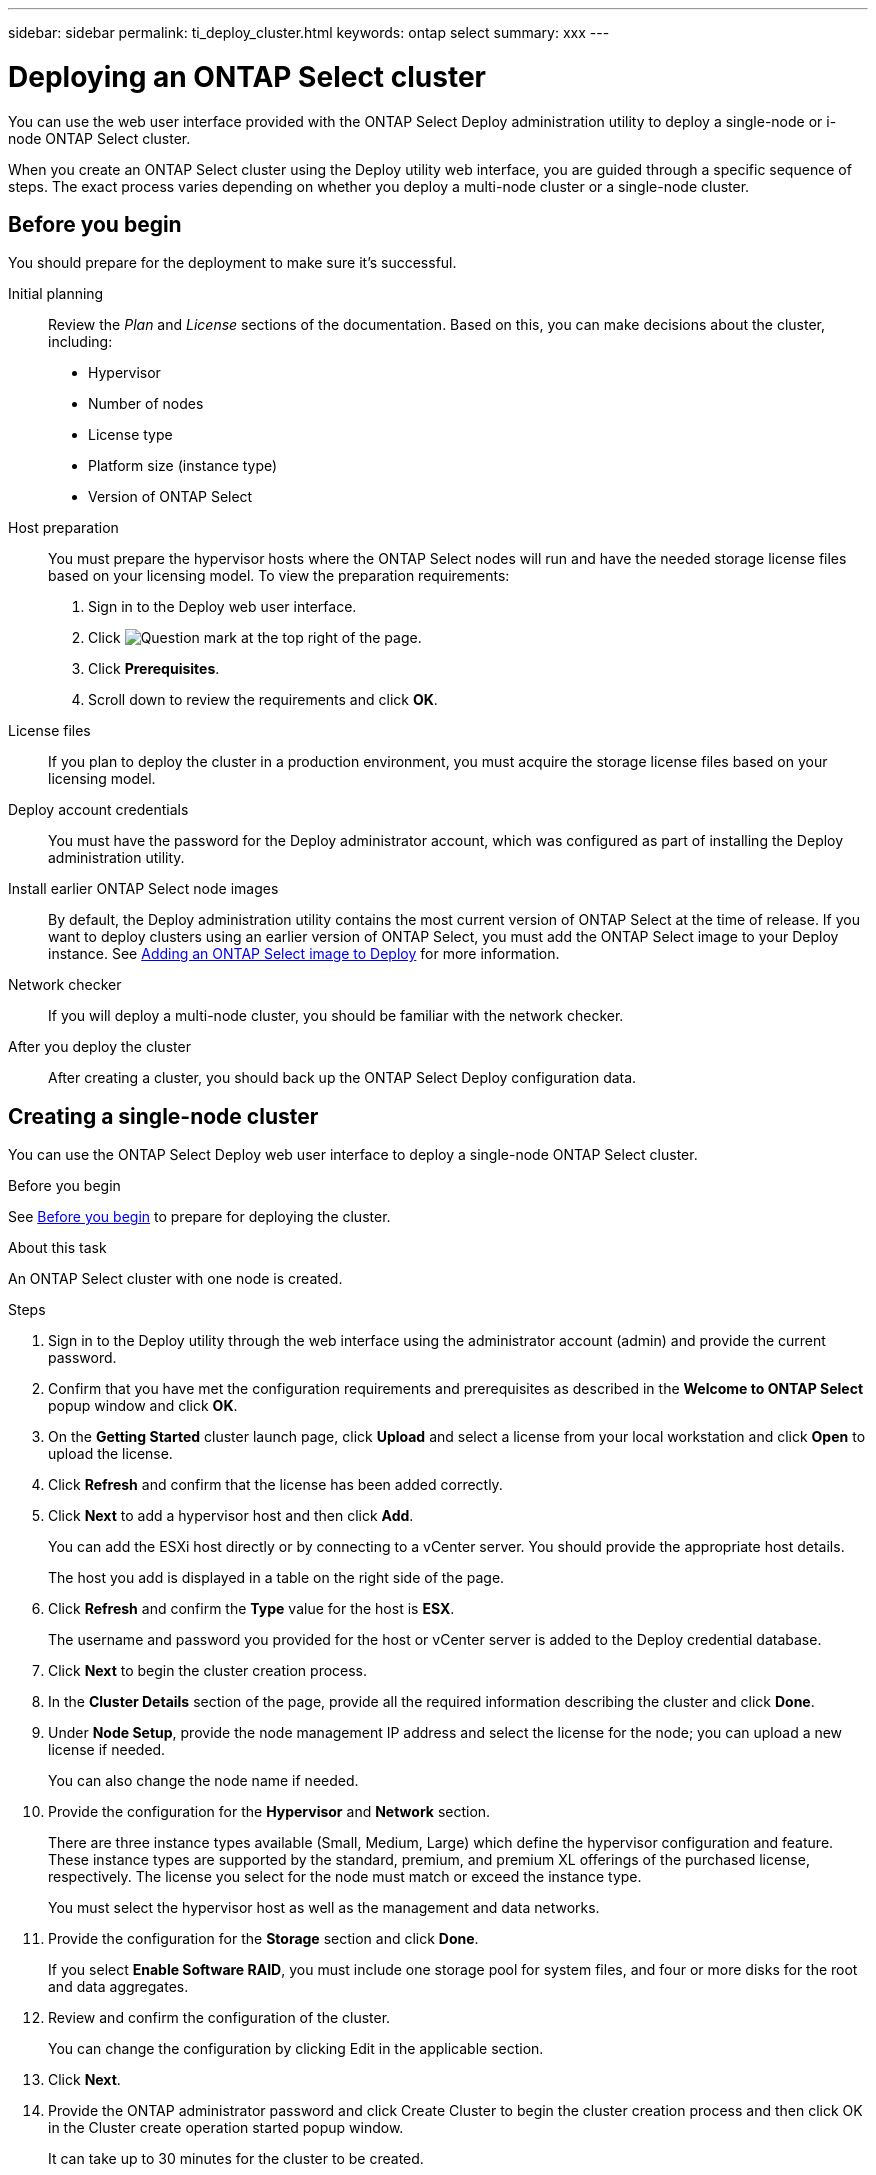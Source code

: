 ---
sidebar: sidebar
permalink: ti_deploy_cluster.html
keywords: ontap select
summary: xxx
---

= Deploying an ONTAP Select cluster
:hardbreaks:
:nofooter:
:icons: font
:linkattrs:
:imagesdir: ./media/

[.lead]
You can use the web user interface provided with the ONTAP Select Deploy administration utility to deploy a single-node or i-node ONTAP Select cluster.

When you create an ONTAP Select cluster using the Deploy utility web interface, you are guided through a specific sequence of steps. The exact process varies depending on whether you deploy a multi-node cluster or a single-node cluster.

== Before you begin
You should prepare for the deployment to make sure it's successful.

Initial planning::
Review the _Plan_ and _License_ sections of the documentation. Based on this, you can make decisions about the cluster, including:

* Hypervisor
* Number of nodes
* License type
* Platform size (instance type)
* Version of ONTAP Select

Host preparation::
You must prepare the hypervisor hosts where the ONTAP Select nodes will run and have the needed storage license files based on your licensing model. To view the preparation requirements:

. Sign in to the Deploy web user interface.
. Click image:icon_question_mark.gif[Question mark] at the top right of the page.
. Click *Prerequisites*.
. Scroll down to review the requirements and click *OK*.

License files::
If you plan to deploy the cluster in a production environment, you must acquire the storage license files based on your licensing model.

Deploy account credentials::
You must have the password for the Deploy administrator account, which was configured as part of installing the Deploy administration utility.

Install earlier ONTAP Select node images::

By default, the Deploy administration utility contains the most current version of ONTAP Select at the time of release. If you want to deploy clusters using an earlier version of ONTAP Select, you must add the ONTAP Select image to your Deploy instance. See link:ti_adm_deploy_image_add.html[Adding an ONTAP Select image to Deploy] for more information.

Network checker::
If you will deploy a multi-node cluster, you should be familiar with the network checker.

After you deploy the cluster::
After creating a cluster, you should back up the ONTAP Select Deploy configuration data.

== Creating a single-node cluster

You can use the ONTAP Select Deploy web user interface to deploy a single-node ONTAP Select cluster.

.Before you begin

See link:http:ti_deploy_cluster.html#before-you-begin[Before you begin] to prepare for deploying the cluster.

.About this task

An ONTAP Select cluster with one node is created.

.Steps

. Sign in to the Deploy utility through the web interface using the administrator account (admin) and provide the current password.

. Confirm that you have met the configuration requirements and prerequisites as described in the *Welcome to ONTAP Select* popup window and click *OK*.

. On the *Getting Started* cluster launch page, click *Upload* and select a license from your local workstation and click *Open* to upload the license.

. Click *Refresh* and confirm that the license has been added correctly.

. Click *Next* to add a hypervisor host and then click *Add*.
+
You can add the ESXi host directly or by connecting to a vCenter server. You should provide the appropriate host details.
+
The host you add is displayed in a table on the right side of the page.

. Click *Refresh* and confirm the *Type* value for the host is *ESX*.
+
The username and password you provided for the host or vCenter server is added to the Deploy credential database.

. Click *Next* to begin the cluster creation process.

. In the *Cluster Details* section of the page, provide all the required information describing the cluster and click *Done*.

. Under *Node Setup*, provide the node management IP address and select the license for the node; you can upload a new license if needed.
+
You can also change the node name if needed.

. Provide the configuration for the *Hypervisor* and *Network* section.
+
There are three instance types available (Small, Medium, Large) which define the hypervisor configuration and feature. These instance types are supported by the standard, premium, and premium XL offerings of the purchased license, respectively. The license you select for the node must match or exceed the instance type.
+
You must select the hypervisor host as well as the management and data networks.

. Provide the configuration for the *Storage* section and click *Done*.
+
If you select *Enable Software RAID*, you must include one storage pool for system files, and four or more disks for the root and data aggregates.

. Review and confirm the configuration of the cluster.
+
You can change the configuration by clicking Edit in the applicable section.

. Click *Next*.

. Provide the ONTAP administrator password and click Create Cluster to begin the cluster creation process and then click OK in the Cluster create operation started popup window.
+
It can take up to 30 minutes for the cluster to be created.

. Monitor the four-step cluster creation process to confirm the cluster is created successfully.
+
The page is automatically refreshed at regular intervals.
+
IMPORTANT: If the cluster creation operation is initiated but fails to complete, the ONTAP administrative password you define is not registered. In this case, you can access the management interface for the ONTAP Select cluster using the password changeme123 for the admin account.

.After you finish

You should confirm that the ONTAP Select AutoSupport feature is configured. You should back up the ONTAP Select Deploy configuration data.

== Creating a multi-node cluster

You can use the ONTAP Select Deploy web user interface to deploy a multi-node ONTAP Select cluster.

.Before you begin

See link:http:ti_deploy_cluster.html#before-you-begin[Before you begin] to prepare for deploying the cluster.

.About this task

An ONTAP Select cluster with one or more HA pairs is created.

.Steps

. Sign in to the Deploy utility through the web interface using the administrator account (admin) and provide the current password.

